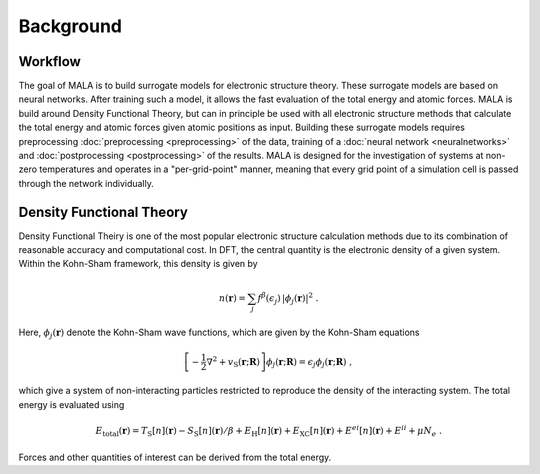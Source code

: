 Background
===========

Workflow
*********

The goal of MALA is to build surrogate models for electronic structure theory.
These surrogate models are based on neural networks. After training such
a model, it allows the fast evaluation of the total energy and atomic forces.
MALA is build around Density Functional Theory, but can in
principle be used with all electronic structure methods that calculate the
total energy and atomic forces given atomic positions as input.
Building these surrogate models requires preprocessing
:doc:`preprocessing <preprocessing>` of the data, training of a
:doc:`neural network <neuralnetworks>` and
:doc:`postprocessing <postprocessing>` of the results.
MALA is designed for the investigation of systems at non-zero temperatures and
operates in a "per-grid-point" manner, meaning that every grid point of a
simulation cell is passed through the network individually.

Density Functional Theory
*************************

Density Functional Theiry is one of the most popular electronic structure
calculation methods due to its combination of reasonable accuracy and
computational cost.
In DFT, the central quantity is the electronic density of a given system.
Within the Kohn-Sham framework, this density is given by

.. math::

    n(\boldsymbol{r}) = \sum_j f^\beta(\epsilon_j)\,
    |\phi_j(\boldsymbol{r})|^2 \; .

Here, :math:`\phi_j(\boldsymbol{r})` denote the Kohn-Sham wave functions,
which are given by the Kohn-Sham equations

.. math::

   \left[-\frac{1}{2}\nabla^2 + v_\mathrm{{\scriptscriptstyle S}}(\mathbf{r};
   \underline{\boldsymbol{R}})\right] \phi_j(\boldsymbol{r};
   \underline{\boldsymbol{R}}) = \epsilon_j \phi_j(\boldsymbol{r};
   \underline{\boldsymbol{R}}) \; ,

which give a system of non-interacting particles restricted to reproduce
the density of the interacting system. The total energy is evaluated using

.. math::

    E_\mathrm{total}(\underline{\boldsymbol{r}}) =
    T_\mathrm{{\scriptscriptstyle S}}
    [n](\underline{\boldsymbol{r}}) -
    S_\mathrm{{\scriptscriptstyle S}}
    [n](\underline{\boldsymbol{r}})/\beta
    + E_\mathrm{{\scriptscriptstyle H}}
    [n](\underline{\boldsymbol{r}}) +
    E_\mathrm{{\scriptscriptstyle XC}}[n](\underline{\boldsymbol{r}})
    + E^{ei}[n](\underline{\boldsymbol{r}})+ E^{ii} + \mu N_e \; .

Forces and other quantities of interest can be derived from the total energy.
